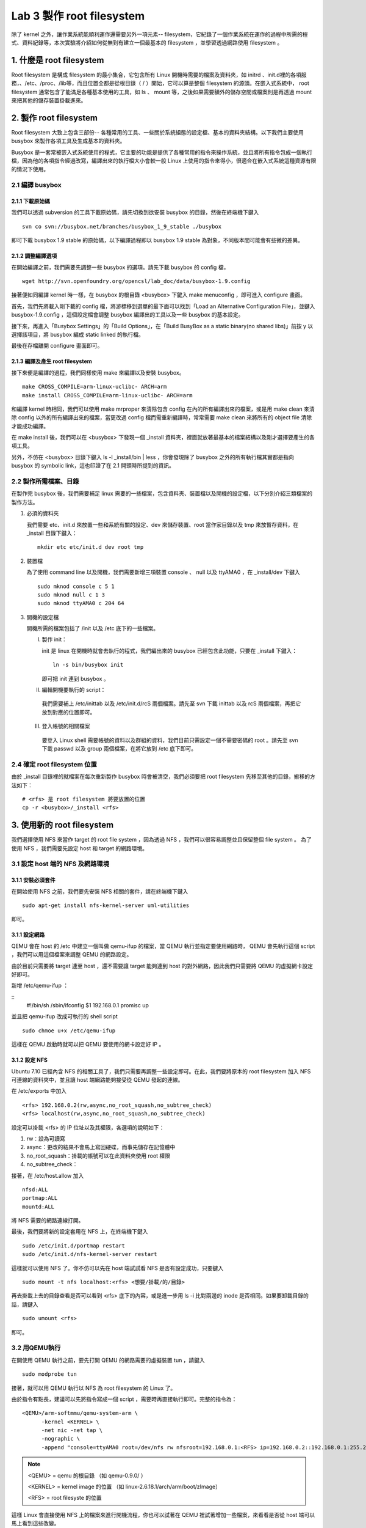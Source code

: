 ==========================
Lab 3 製作 root filesystem
==========================

.. 將來可以介紹 ramdisk 是什麼，還有 linux 的開機流程

除了 kernel 之外，讓作業系統能順利運作還需要另外一項元素-- filesystem，它紀錄了一個作業系統在運作的過程中所需的程式、資料紀錄等，本次實驗將介紹如何從無到有建立一個最基本的 filesystem ，並學習透過網路使用 filesystem 。

1. 什麼是 root filesystem
=========================

Root filesystem 是構成 filesystem 的最小集合，它包含所有 Linux 開機時需要的檔案及資料夾，如 initrd 、init.d裡的各項服務，、/etc、/proc、/lib等，而且位置全都是從根目錄（ / ）開始，它可以算是整個 filesystem 的源頭。在嵌入式系統中， root filesystem 通常包含了能滿足各種基本使用的工具，如 ls 、 mount 等，之後如果需要額外的儲存空間或檔案則是再透過 mount 來把其他的儲存裝置掛載進來。

2. 製作 root filesystem
=======================

Root filesystem 大致上包含三部份-- 各種常用的工具、一些關於系統組態的設定檔、基本的資料夾結構。以下我們主要使用 busybox 來製作各項工具及生成基本的資料夾。

Busybox 是一套常被嵌入式系統使用的程式，它主要的功能是提供了各種常用的指令來操作系統，並且將所有指令包成一個執行檔，因為他的各項指令經過改寫，編譯出來的執行檔大小會較一般 Linux 上使用的指令來得小，很適合在嵌入式系統這種資源有限的情況下使用。

2.1 編譯 busybox
-----------------

2.1.1 下載原始碼
~~~~~~~~~~~~~~~~~

我們可以透過 subversion 的工具下載原始碼，請先切換到欲安裝 busybox 的目錄，然後在終端機下鍵入

::

  svn co svn://busybox.net/branches/busybox_1_9_stable ./busybox

即可下載 busybox 1.9 stable 的原始碼，以下編譯過程即以 busybox 1.9 stable 為對象，不同版本間可能會有些微的差異。

2.1.2 調整編譯選項
~~~~~~~~~~~~~~~~~~

在開始編譯之前，我們需要先調整一些 busybox 的選項。請先下載 busybox 的 config 檔，

::

  wget http://svn.openfoundry.org/opencsl/lab_doc/data/busybox-1.9.config

接著便如同編譯 kernel 時一樣，在 busybox 的根目錄 <busybox> 下鍵入 make menuconfig ，即可進入 configure 畫面。

首先，我們先將載入剛下載的 config 檔，將游標移到選單的最下面可以找到「Load an Alternative Configuration File」，並鍵入 busybox-1.9.config ，這個設定檔會調整 busybox 編譯出的工具以及一些 busybox 的基本設定。

接下來，再進入「Busybox Settings」的「Build Options」，在「Build BusyBox as a static binary(no shared libs)」前按 y 以選擇該項目，將 busybox 編成 static linked 的執行檔。

最後在存檔離開 configure 畫面即可。

2.1.3 編譯及產生 root filesystem
~~~~~~~~~~~~~~~~~~~~~~~~~~~~~~~~

接下來便是編譯的過程，我們同樣使用 make 來編譯以及安裝 busybox。

::

  make CROSS_COMPILE=arm-linux-uclibc- ARCH=arm
  make install CROSS_COMPILE=arm-linux-uclibc- ARCH=arm

和編譯 kernel 時相同，我們可以使用 make mrproper 來清除包含 config 在內的所有編譯出來的檔案，或是用 make clean 來清除 config 以外的所有編譯出來的檔案，當更改過 config 檔而需重新編譯時，常常需要 make clean 來將所有的 object file 清除才能成功編譯。 

在 make install 後，我們可以在 <busybox> 下發現一個 _install 資料夾，裡面就放著最基本的檔案結構以及剛才選擇要產生的各項工具。

另外，不仿在 <busybox> 目錄下鍵入 ls -l _install/bin | less ，你會發現除了 busybox 之外的所有執行檔其實都是指向 busybox 的 symbolic link，這也印證了在 2.1 開頭時所提到的資訊。

2.2 製作所需檔案、目錄
-----------------------

在製作完 busybox 後，我們需要補足 linux 需要的一些檔案，包含資料夾、裝置檔以及開機的設定檔，以下分別介紹三類檔案的製作方法。

1. 必須的資料夾

   我們需要 etc、init.d 來放置一些和系統有關的設定、dev 來儲存裝置、root 當作家目錄以及 tmp 來放暫存資料，在 _install 目錄下鍵入：

   ::

     mkdir etc etc/init.d dev root tmp

2. 裝置檔

   為了使用 command line 以及開機，我們需要新增三項裝置 console 、 null 以及 ttyAMA0 ，在 _install/dev 下鍵入

   :: 

     sudo mknod console c 5 1
     sudo mknod null c 1 3
     sudo mknod ttyAMA0 c 204 64

3. 開機的設定檔

   開機所需的檔案包括了 /init 以及 /etc 底下的一些檔案。

   I. 製作 init：

      init 是 linux 在開機時就會去執行的程式，我們編出來的 busybox 已經包含此功能，只要在 _install 下鍵入：

      ::

         ln -s bin/busybox init

      即可把 init 連到 busybox 。

   II. 編輯開機要執行的 script：

      我們需要補上 /etc/inittab 以及 /etc/init.d/rcS 兩個檔案。請先至 svn 下載 inittab 以及 rcS 兩個檔案，再把它放到對應的位置即可。

   III. 登入帳號的相關檔案

      要登入 Linux shell 需要帳號的資料以及群組的資料，我們目前只需設定一個不需要密碼的 root 。請先至 svn 下載 passwd 以及 group 兩個檔案，在將它放到 /etc 底下即可。

.. 檔案應該要放在哪裡呢？

2.4 確定 root filesystem 位置
-----------------------------

由於 _install 目錄裡的就檔案在每次重新製作 busybox 時會被清空，我們必須要把 root filesystem 先移至其他的目錄，搬移的方法如下：

::

  # <rfs> 是 root filesystem 將要放置的位置
  cp -r <busybox>/_install <rfs>

3. 使用新的 root filesystem
===========================

我們選擇使用 NFS 來當作 target 的 root file system ，因為透過 NFS ，我們可以很容易調整並且保留整個 file system 。 為了使用 NFS ，我們需要先設定 host 和 target 的網路環境。

3.1 設定 host 端的 NFS 及網路環境
---------------------------------

3.1.1 安裝必須套件
~~~~~~~~~~~~~~~~~~

在開始使用 NFS 之前，我們要先安裝 NFS 相關的套件，請在終端機下鍵入

::

  sudo apt-get install nfs-kernel-server uml-utilities

即可。

3.1.1 設定網路
~~~~~~~~~~~~~~

QEMU 會在 host 的 /etc 中建立一個叫做 qemu-ifup 的檔案，當 QEMU 執行並指定要使用網路時， QEMU 會先執行這個 script ，我們可以用這個檔案來調整 QEMU 的網路設定。

由於目前只需要將 target 連至 host ，還不需要讓 target 能夠連到 host 的對外網路，因此我們只需要將 QEMU 的虛擬網卡設定好即可。

新增 /etc/qemu-ifup ：

::
  #!/bin/sh
  /sbin/ifconfig $1 192.168.0.1  promisc up

並且把 qemu-ifup 改成可執行的 shell script

::

  sudo chmoe u+x /etc/qemu-ifup

這樣在 QEMU 啟動時就可以把 QEMU 要使用的網卡設定好 IP 。

3.1.2 設定 NFS
~~~~~~~~~~~~~~

Ubuntu 7.10 已經內含 NFS 的相關工具了，我們只需要再調整一些設定即可。在此，我們要將原本的 root filesystem 加入 NFS 可連線的資料夾中，並且讓 host 端網路能夠接受從 QEMU 發起的連線。

在 /etc/exports 中加入

::

  <rfs> 192.168.0.2(rw,async,no_root_squash,no_subtree_check)
  <rfs> localhost(rw,async,no_root_squash,no_subtree_check)

設定可以掛載 <rfs> 的 IP 位址以及其權限，各選項的說明如下：

1. rw：設為可讀寫
2. async：更改的結果不會馬上寫回硬碟，而事先儲存在記憶體中
3. no_root_squash：掛載的帳號可以在此資料夾使用 root 權限
4. no_subtree_check：

.. no_subtree_check 有需要嗎？


接著，在 /etc/host.allow 加入

::

  nfsd:ALL
  portmap:ALL
  mountd:ALL

將 NFS 需要的網路連線打開。

最後，我們要將新的設定套用在 NFS 上，在終端機下鍵入

::

  sudo /etc/init.d/portmap restart
  sudo /etc/init.d/nfs-kernel-server restart

這樣就可以使用 NFS 了。你不仿可以先在 host 端試試看 NFS 是否有設定成功，只要鍵入

::

  sudo mount -t nfs localhost:<rfs> <想要/掛載/的/目錄>

再去掛載上去的目錄查看是否可以看到 <rfs> 底下的內容，或是進一步用 ls -i 比對兩邊的 inode 是否相同。如果要卸載目錄的話，請鍵入

::

  sudo umount <rfs>

即可。

3.2 用QEMU執行
--------------

在開使用 QEMU 執行之前，要先打開 QEMU 的網路需要的虛擬裝置 tun ，請鍵入

::

  sudo modprobe tun

接著，就可以用 QEMU 執行以 NFS 為 root filesystem 的 Linux 了。

由於指令有點長，建議可以先將指令寫成一個 script ，需要時再直接執行即可。完整的指令為：

::

  <QEMU>/arm-softmmu/qemu-system-arm \
        -kernel <KERNEL> \
        -net nic -net tap \
        -nographic \
        -append "console=ttyAMA0 root=/dev/nfs rw nfsroot=192.168.0.1:<RFS> ip=192.168.0.2::192.168.0.1:255.255.255.0"

.. note::
  <QEMU> = qemu 的根目錄 （如 qemu-0.9.0/ ）

  <KERNEL> = kernel image 的位置 （如 linux-2.6.18.1/arch/arm/boot/zImage）

  <RFS> = root filesyste 的位置

這樣 Linux 會直接使用 NFS 上的檔案來進行開機流程，你也可以試著在 QEMU 裡試著增加一些檔案，來看看是否從 host 端可以馬上看到這些改變。


4. 關於本文件
=============

本文件以 `reStructuredText`_ 格式編撰，並可使用 `docutils`_ 工具轉換成 `HTML`_ 或 LaTeX 各類格式。

.. _reStructuredText: http://docutils.sourceforge.net/rst.html
.. _docutils: http://docutils.sourceforge.net/
.. _HTML: http://www.hosting4u.cz/jbar/rest/rest.html

